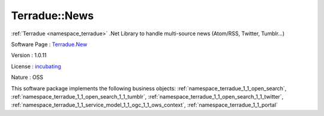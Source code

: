 .. _namespace_terradue_1_1_news:

Terradue::News
--------------



:ref:`Terradue <namespace_terradue>` .Net Library to handle multi-source news (Atom/RSS, Twitter, Tumblr...)

Software Page : `Terradue.New <https://git.terradue.com/sugar/terradue-news>`_

Version : 1.0.11


License : `incubating <https://git.terradue.com/sugar/terradue-news>`_

Nature : OSS



This software package implements the following business objects: :ref:`namespace_terradue_1_1_open_search`, :ref:`namespace_terradue_1_1_open_search_1_1_tumblr`, :ref:`namespace_terradue_1_1_open_search_1_1_twitter`, :ref:`namespace_terradue_1_1_service_model_1_1_ogc_1_1_ows_context`, :ref:`namespace_terradue_1_1_portal`



